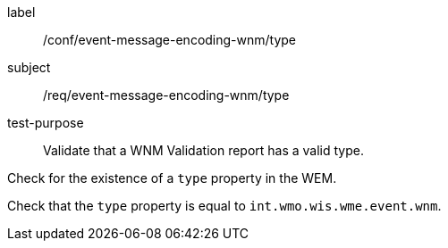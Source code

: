 [[ats_event-message-encoding-wnm_type]]
====
[%metadata]
label:: /conf/event-message-encoding-wnm/type
subject:: /req/event-message-encoding-wnm/type
test-purpose:: Validate that a WNM Validation report has a valid type.

[.component,class=test method]
=====
[.component,class=step]
--
Check for the existence of a `+type+` property in the WEM.
--

[.component,class=step]
--
Check that the `+type+` property is equal to `int.wmo.wis.wme.event.wnm`.
--

=====
====
